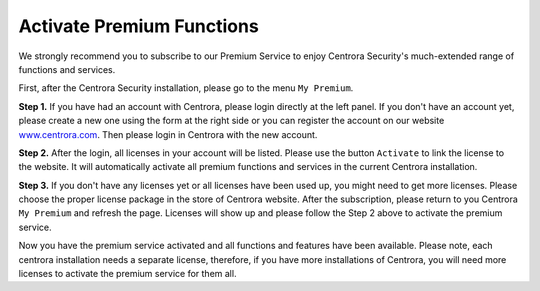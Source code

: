 .. _activate-premium:

Activate Premium Functions
***************************

We strongly recommend you to subscribe to our Premium Service to enjoy Centrora Security's much-extended range of functions and services.

First, after the Centrora Security installation, please go to the menu ``My Premium``.

**Step 1.** If you have had an account with Centrora, please login directly at the left panel. If you don't have an account yet, please create a new one using the form at the right side or you can register the account on our website `www.centrora.com <http://www.centrora.com>`_. Then please login in Centrora with the new account.

.. image:: https://cdn.protect-website.co/centrora_web/images/Tutorials/021_My%20Premium.jpg

**Step 2.**  After the login, all licenses in your account will be listed. Please use the button ``Activate`` to link the license to the website. It will automatically activate all premium functions and services in the current Centrora installation.

.. image:: https://cdn.protect-website.co/centrora_web/images/Tutorials/022_Activate%20License.jpg

**Step 3.** If you don't have any licenses yet or all licenses have been used up, you might need to get more licenses. Please choose the proper license package in the store of Centrora website. After the subscription, please return to you Centrora ``My Premium`` and refresh the page. Licenses will show up and please follow the Step 2 above to activate the premium service.

Now you have the premium service activated and all functions and features have been available. Please note, each centrora installation needs a separate license, therefore, if you have more installations of Centrora, you will need more licenses to activate the premium service for them all.